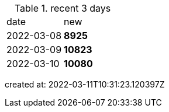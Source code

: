 
.recent 3 days
|===

|date|new


^|2022-03-08
>s|8925


^|2022-03-09
>s|10823


^|2022-03-10
>s|10080


|===

created at: 2022-03-11T10:31:23.120397Z
